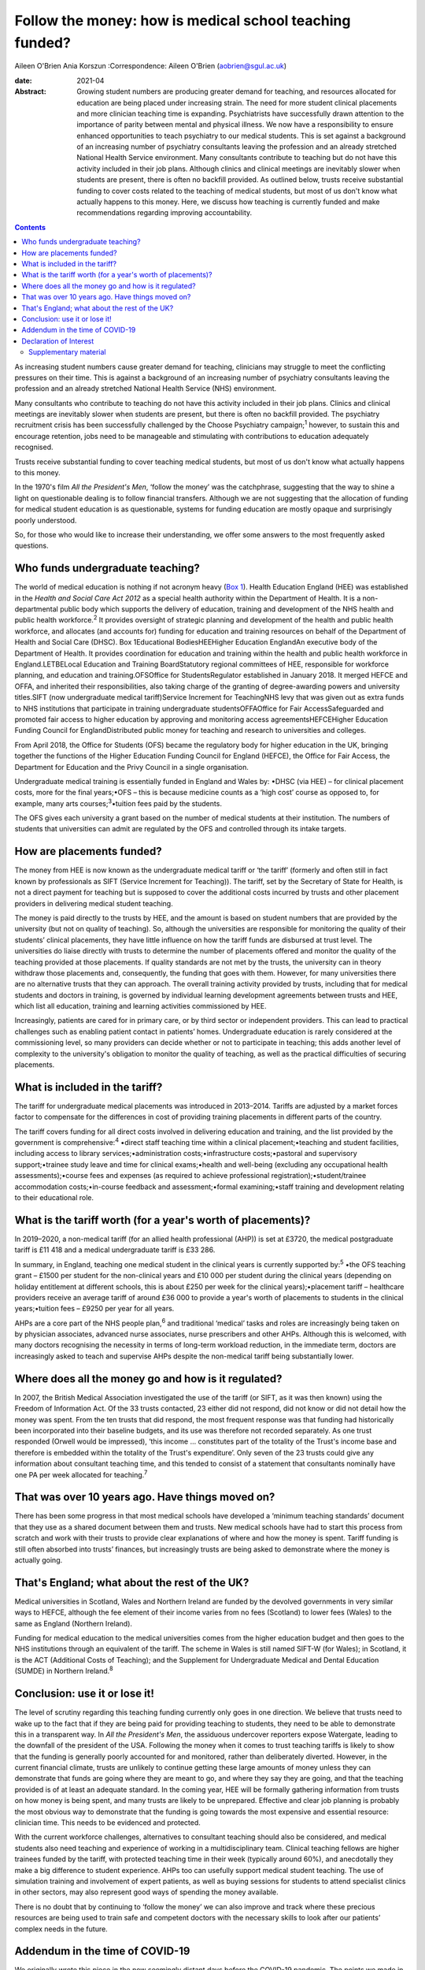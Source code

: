 ========================================================
Follow the money: how is medical school teaching funded?
========================================================



Aileen O'Brien
Ania Korszun
:Correspondence: Aileen O'Brien (aobrien@sgul.ac.uk)

:date: 2021-04

:Abstract:
   Growing student numbers are producing greater demand for teaching,
   and resources allocated for education are being placed under
   increasing strain. The need for more student clinical placements and
   more clinician teaching time is expanding. Psychiatrists have
   successfully drawn attention to the importance of parity between
   mental and physical illness. We now have a responsibility to ensure
   enhanced opportunities to teach psychiatry to our medical students.
   This is set against a background of an increasing number of
   psychiatry consultants leaving the profession and an already
   stretched National Health Service environment. Many consultants
   contribute to teaching but do not have this activity included in
   their job plans. Although clinics and clinical meetings are
   inevitably slower when students are present, there is often no
   backfill provided. As outlined below, trusts receive substantial
   funding to cover costs related to the teaching of medical students,
   but most of us don't know what actually happens to this money. Here,
   we discuss how teaching is currently funded and make recommendations
   regarding improving accountability.


.. contents::
   :depth: 3
..

As increasing student numbers cause greater demand for teaching,
clinicians may struggle to meet the conflicting pressures on their time.
This is against a background of an increasing number of psychiatry
consultants leaving the profession and an already stretched National
Health Service (NHS) environment.

Many consultants who contribute to teaching do not have this activity
included in their job plans. Clinics and clinical meetings are
inevitably slower when students are present, but there is often no
backfill provided. The psychiatry recruitment crisis has been
successfully challenged by the Choose Psychiatry campaign;\ :sup:`1`
however, to sustain this and encourage retention, jobs need to be
manageable and stimulating with contributions to education adequately
recognised.

Trusts receive substantial funding to cover teaching medical students,
but most of us don't know what actually happens to this money.

In the 1970's film *All the President's Men*, ‘follow the money’ was the
catchphrase, suggesting that the way to shine a light on questionable
dealing is to follow financial transfers. Although we are not suggesting
that the allocation of funding for medical student education is as
questionable, systems for funding education are mostly opaque and
surprisingly poorly understood.

So, for those who would like to increase their understanding, we offer
some answers to the most frequently asked questions.

.. _sec1:

Who funds undergraduate teaching?
=================================

The world of medical education is nothing if not acronym heavy (`Box
1 <#tab01>`__). Health Education England (HEE) was established in the
*Health and Social Care Act 2012* as a special health authority within
the Department of Health. It is a non-departmental public body which
supports the delivery of education, training and development of the NHS
health and public health workforce.\ :sup:`2` It provides oversight of
strategic planning and development of the health and public health
workforce, and allocates (and accounts for) funding for education and
training resources on behalf of the Department of Health and Social Care
(DHSC). Box 1Educational BodiesHEEHigher Education EnglandAn executive
body of the Department of Health. It provides coordination for education
and training within the health and public health workforce in
England.LETBELocal Education and Training BoardStatutory regional
committees of HEE, responsible for workforce planning, and education and
training.OFSOffice for StudentsRegulator established in January 2018. It
merged HEFCE and OFFA, and inherited their responsibilities, also taking
charge of the granting of degree-awarding powers and university
titles.SIFT (now undergraduate medical tariff)Service Increment for
TeachingNHS levy that was given out as extra funds to NHS institutions
that participate in training undergraduate studentsOFFAOffice for Fair
AccessSafeguarded and promoted fair access to higher education by
approving and monitoring access agreementsHEFCEHigher Education Funding
Council for EnglandDistributed public money for teaching and research to
universities and colleges.

From April 2018, the Office for Students (OFS) became the regulatory
body for higher education in the UK, bringing together the functions of
the Higher Education Funding Council for England (HEFCE), the Office for
Fair Access, the Department for Education and the Privy Council in a
single organisation.

Undergraduate medical training is essentially funded in England and
Wales by: •DHSC (via HEE) – for clinical placement costs, more for the
final years;•OFS – this is because medicine counts as a ‘high cost’
course as opposed to, for example, many arts
courses;\ :sup:`3`\ •tuition fees paid by the students.

The OFS gives each university a grant based on the number of medical
students at their institution. The numbers of students that universities
can admit are regulated by the OFS and controlled through its intake
targets.

.. _sec2:

How are placements funded?
==========================

The money from HEE is now known as the undergraduate medical tariff or
‘the tariff’ (formerly and often still in fact known by professionals as
SIFT (Service Increment for Teaching)). The tariff, set by the Secretary
of State for Health, is not a direct payment for teaching but is
supposed to cover the additional costs incurred by trusts and other
placement providers in delivering medical student teaching.

The money is paid directly to the trusts by HEE, and the amount is based
on student numbers that are provided by the university (but not on
quality of teaching). So, although the universities are responsible for
monitoring the quality of their students’ clinical placements, they have
little influence on how the tariff funds are disbursed at trust level.
The universities do liaise directly with trusts to determine the number
of placements offered and monitor the quality of the teaching provided
at those placements. If quality standards are not met by the trusts, the
university can in theory withdraw those placements and, consequently,
the funding that goes with them. However, for many universities there
are no alternative trusts that they can approach. The overall training
activity provided by trusts, including that for medical students and
doctors in training, is governed by individual learning development
agreements between trusts and HEE, which list all education, training
and learning activities commissioned by HEE.

Increasingly, patients are cared for in primary care, or by third sector
or independent providers. This can lead to practical challenges such as
enabling patient contact in patients’ homes. Undergraduate education is
rarely considered at the commissioning level, so many providers can
decide whether or not to participate in teaching; this adds another
level of complexity to the university's obligation to monitor the
quality of teaching, as well as the practical difficulties of securing
placements.

.. _sec3:

What is included in the tariff?
===============================

The tariff for undergraduate medical placements was introduced in
2013–2014. Tariffs are adjusted by a market forces factor to compensate
for the differences in cost of providing training placements in
different parts of the country.

The tariff covers funding for all direct costs involved in delivering
education and training, and the list provided by the government is
comprehensive::sup:`4` •direct staff teaching time within a clinical
placement;•teaching and student facilities, including access to library
services;•administration costs;•infrastructure costs;•pastoral and
supervisory support;•trainee study leave and time for clinical
exams;•health and well-being (excluding any occupational health
assessments);•course fees and expenses (as required to achieve
professional registration);•student/trainee accommodation
costs;•in-course feedback and assessment;•formal examining;•staff
training and development relating to their educational role.

.. _sec4:

What is the tariff worth (for a year's worth of placements)?
============================================================

In 2019–2020, a non-medical tariff (for an allied health professional
(AHP)) is set at £3720, the medical postgraduate tariff is £11 418 and a
medical undergraduate tariff is £33 286.

In summary, in England, teaching one medical student in the clinical
years is currently supported by::sup:`5` •the OFS teaching grant – £1500
per student for the non-clinical years and £10 000 per student during
the clinical years (depending on holiday entitlement at different
schools, this is about £250 per week for the clinical years);•placement
tariff – healthcare providers receive an average tariff of around
£36 000 to provide a year's worth of placements to students in the
clinical years;•tuition fees – £9250 per year for all years.

AHPs are a core part of the NHS people plan,\ :sup:`6` and traditional
‘medical’ tasks and roles are increasingly being taken on by physician
associates, advanced nurse associates, nurse prescribers and other AHPs.
Although this is welcomed, with many doctors recognising the necessity
in terms of long-term workload reduction, in the immediate term, doctors
are increasingly asked to teach and supervise AHPs despite the
non-medical tariff being substantially lower.

.. _sec5:

Where does all the money go and how is it regulated?
====================================================

In 2007, the British Medical Association investigated the use of the
tariff (or SIFT, as it was then known) using the Freedom of Information
Act. Of the 33 trusts contacted, 23 either did not respond, did not know
or did not detail how the money was spent. From the ten trusts that did
respond, the most frequent response was that funding had historically
been incorporated into their baseline budgets, and its use was therefore
not recorded separately. As one trust responded (Orwell would be
impressed), ‘this income … constitutes part of the totality of the
Trust's income base and therefore is embedded within the totality of the
Trust's expenditure’. Only seven of the 23 trusts could give any
information about consultant teaching time, and this tended to consist
of a statement that consultants nominally have one PA per week allocated
for teaching.\ :sup:`7`

.. _sec6:

That was over 10 years ago. Have things moved on?
=================================================

There has been some progress in that most medical schools have developed
a ‘minimum teaching standards’ document that they use as a shared
document between them and trusts. New medical schools have had to start
this process from scratch and work with their trusts to provide clear
explanations of where and how the money is spent. Tariff funding is
still often absorbed into trusts’ finances, but increasingly trusts are
being asked to demonstrate where the money is actually going.

.. _sec7:

That's England; what about the rest of the UK?
==============================================

Medical universities in Scotland, Wales and Northern Ireland are funded
by the devolved governments in very similar ways to HEFCE, although the
fee element of their income varies from no fees (Scotland) to lower fees
(Wales) to the same as England (Northern Ireland).

Funding for medical education to the medical universities comes from the
higher education budget and then goes to the NHS institutions through an
equivalent of the tariff. The scheme in Wales is still named SIFT-W (for
Wales); in Scotland, it is the ACT (Additional Costs of Teaching); and
the Supplement for Undergraduate Medical and Dental Education (SUMDE) in
Northern Ireland.\ :sup:`8`

.. _sec8:

Conclusion: use it or lose it!
==============================

The level of scrutiny regarding this teaching funding currently only
goes in one direction. We believe that trusts need to wake up to the
fact that if they are being paid for providing teaching to students,
they need to be able to demonstrate this in a transparent way. In *All
the President's Men*, the assiduous undercover reporters expose
Watergate, leading to the downfall of the president of the USA.
Following the money when it comes to trust teaching tariffs is likely to
show that the funding is generally poorly accounted for and monitored,
rather than deliberately diverted. However, in the current financial
climate, trusts are unlikely to continue getting these large amounts of
money unless they can demonstrate that funds are going where they are
meant to go, and where they say they are going, and that the teaching
provided is of at least an adequate standard. In the coming year, HEE
will be formally gathering information from trusts on how money is being
spent, and many trusts are likely to be unprepared. Effective and clear
job planning is probably the most obvious way to demonstrate that the
funding is going towards the most expensive and essential resource:
clinician time. This needs to be evidenced and protected.

With the current workforce challenges, alternatives to consultant
teaching should also be considered, and medical students also need
teaching and experience of working in a multidisciplinary team. Clinical
teaching fellows are higher trainees funded by the tariff, with
protected teaching time in their week (typically around 60%), and
anecdotally they make a big difference to student experience. AHPs too
can usefully support medical student teaching. The use of simulation
training and involvement of expert patients, as well as buying sessions
for students to attend specialist clinics in other sectors, may also
represent good ways of spending the money available.

There is no doubt that by continuing to ‘follow the money’ we can also
improve and track where these precious resources are being used to train
safe and competent doctors with the necessary skills to look after our
patients’ complex needs in the future.

.. _sec9:

Addendum in the time of COVID-19
================================

We originally wrote this piece in the now seemingly distant days before
the COVID-19 pandemic. The points we made in the conclusion are now even
more relevant. New problems arise as we are forced into a situation
where the necessary teaching of basic psychiatry skills must be
accomplished without students being able to attend hospitals and clinics
to get direct clinical experience in psychiatry. Also, these students
will be qualifying as doctors at a time when there will be even greater
needs for the skills necessary to deal with the epidemic of mental
illness that will follow COVID-19. It is therefore essential to
accelerate our efforts in developing alternative ways of teaching, but
this is a time when consultants and their teams have even greater
pressure on their 'time to teach' as they prioritise new clinical
commitments that arise from the COVID-19 pandemic.

The use of digital technologies can no doubt play an increasingly
valuable role in teaching. However, distance learning alone will not be
adequate; this is a time when the input of all our clinical colleagues
remains vital. Students are not currently on clinical placements and
their dates of return are uncertain. However, the tariff continues to be
paid to Trusts and they should not lose sight of their responsibility
for active involvement in creatively addressing educational and training
needs. In particular, the mental health risks of their patients will
persist and be even greater after COVID-19. These will be further
exacerbated if we allow our students to leave medical school with
inadequate training in psychiatry.

**Aileen O'Brien** is Dean for Students and Reader in Psychiatry and
Education at St George's University of London, UK. **Ania Korszun** is
Professor at the Wolfson Institute of Preventive Medicine, Barts and the
London School of Medicine and Dentistry, UK.

Both authors participated in the writing of this paper and saw the final
version. Both meet the criteria for authorship.

.. _nts3:

Declaration of Interest
=======================

None.

.. _sec10:

Supplementary material
----------------------

For supplementary material accompanying this paper visit
http://dx.doi.org/10.1192/bjb.2020.50.

.. container:: caption

   .. rubric:: 

   click here to view supplementary material
